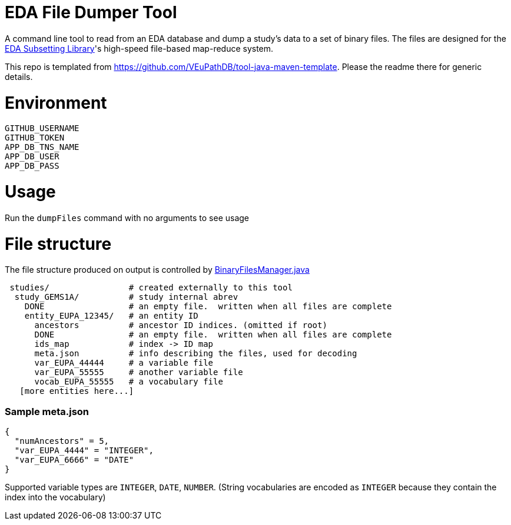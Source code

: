 # EDA File Dumper Tool

A command line tool to read from an EDA database and dump a study's data to a set of binary files.  The files are designed for the https://github.com/VEuPathDB/lib-eda-subsetting[EDA Subsetting Library]'s high-speed file-based map-reduce system.

This repo is templated from https://github.com/VEuPathDB/tool-java-maven-template.  Please the readme there for generic details.

# Environment
```
GITHUB_USERNAME
GITHUB_TOKEN
APP_DB_TNS_NAME
APP_DB_USER
APP_DB_PASS
```

# Usage
Run the `dumpFiles` command with no arguments to see usage

# File structure
The file structure produced on output is controlled by link:src/main/java/org/veupathdb/eda/dumper/BinaryFilesManager.java[BinaryFilesManager.java]

```
 studies/                # created externally to this tool
  study_GEMS1A/          # study internal abrev
    DONE                 # an empty file.  written when all files are complete  
    entity_EUPA_12345/   # an entity ID
      ancestors          # ancestor ID indices. (omitted if root)
      DONE               # an empty file.  written when all files are complete
      ids_map            # index -> ID map
      meta.json          # info describing the files, used for decoding
      var_EUPA_44444     # a variable file
      var_EUPA_55555     # another variable file
      vocab_EUPA_55555   # a vocabulary file
   [more entities here...]
```
### Sample meta.json
```
{
  "numAncestors" = 5,
  "var_EUPA_4444" = "INTEGER",
  "var_EUPA_6666" = "DATE"
}
```
Supported variable types are `INTEGER`, `DATE`, `NUMBER`.  (String vocabularies are encoded as `INTEGER` because they contain the index into the vocabulary)
